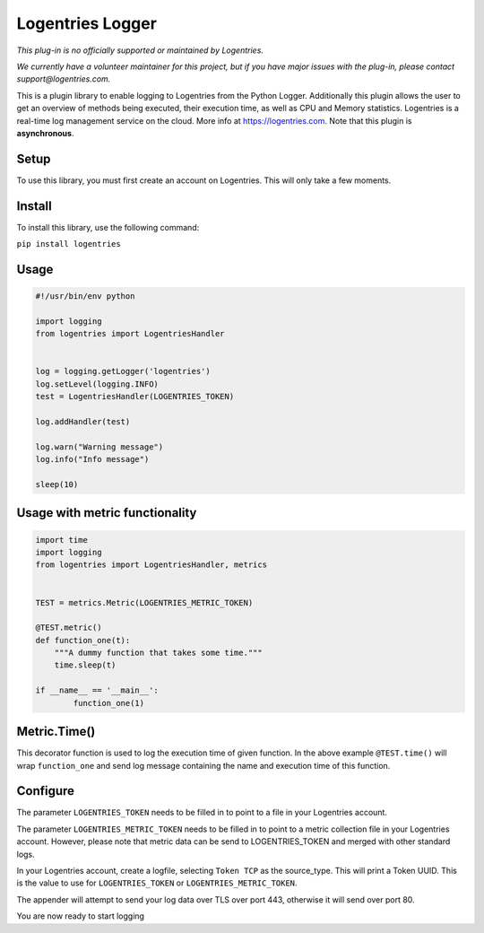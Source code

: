 Logentries Logger
=================

*This plug-in is no officially supported or maintained by Logentries.*

*We currently have a volunteer maintainer for this project, but if you have major issues with the plug-in, please contact support@logentries.com.*


This is a plugin library to enable logging to Logentries from the Python Logger.
Additionally this plugin allows the user to get an overview of methods being executed,
their execution time, as well as CPU and Memory statistics.
Logentries is a real-time log management service on the cloud.
More info at https://logentries.com. Note that this plugin is
**asynchronous**.

Setup
-----

To use this library, you must first create an account on Logentries.
This will only take a few moments.

Install
-------

To install this library, use the following command:

``pip install logentries``

Usage
-----

.. code-block:: python

    #!/usr/bin/env python

    import logging
    from logentries import LogentriesHandler


    log = logging.getLogger('logentries')
    log.setLevel(logging.INFO)
    test = LogentriesHandler(LOGENTRIES_TOKEN)

    log.addHandler(test)

    log.warn("Warning message")
    log.info("Info message")

    sleep(10)


Usage with metric functionality
-------------------------------

.. code-block:: python

    import time
    import logging
    from logentries import LogentriesHandler, metrics


    TEST = metrics.Metric(LOGENTRIES_METRIC_TOKEN)

    @TEST.metric()
    def function_one(t):
        """A dummy function that takes some time."""
        time.sleep(t)

    if __name__ == '__main__':
            function_one(1)


Metric.Time()
-------------

This decorator function is used to log the execution time of given function. In the above example ``@TEST.time()`` will wrap ``function_one`` and send log message containing the name and execution time of this function.



Configure
---------

The parameter ``LOGENTRIES_TOKEN`` needs to be filled in to point to a
file in your Logentries account.

The parameter ``LOGENTRIES_METRIC_TOKEN`` needs to be filled in to point to a metric collection file in your Logentries account. However, please note that metric data can be send to LOGENTRIES_TOKEN and merged with other standard logs.

In your Logentries account, create a logfile, selecting ``Token TCP`` as
the source\_type. This will print a Token UUID. This
is the value to use for ``LOGENTRIES_TOKEN`` or ``LOGENTRIES_METRIC_TOKEN``.

The appender will attempt to send your log data over TLS over port 443,
otherwise it will send over port 80.

You are now ready to start logging
